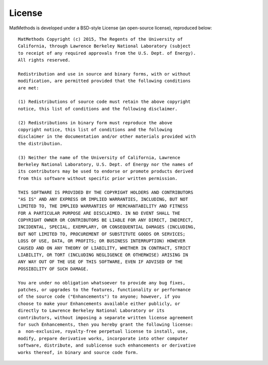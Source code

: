 =======
License
=======

MatMethods is developed under a BSD-style License (an open-source license), reproduced below::

    MatMethods Copyright (c) 2015, The Regents of the University of
    California, through Lawrence Berkeley National Laboratory (subject
    to receipt of any required approvals from the U.S. Dept. of Energy).
    All rights reserved.

    Redistribution and use in source and binary forms, with or without
    modification, are permitted provided that the following conditions
    are met:

    (1) Redistributions of source code must retain the above copyright
    notice, this list of conditions and the following disclaimer.

    (2) Redistributions in binary form must reproduce the above
    copyright notice, this list of conditions and the following
    disclaimer in the documentation and/or other materials provided with
    the distribution.

    (3) Neither the name of the University of California, Lawrence
    Berkeley National Laboratory, U.S. Dept. of Energy nor the names of
    its contributors may be used to endorse or promote products derived
    from this software without specific prior written permission.

    THIS SOFTWARE IS PROVIDED BY THE COPYRIGHT HOLDERS AND CONTRIBUTORS
    "AS IS" AND ANY EXPRESS OR IMPLIED WARRANTIES, INCLUDING, BUT NOT
    LIMITED TO, THE IMPLIED WARRANTIES OF MERCHANTABILITY AND FITNESS
    FOR A PARTICULAR PURPOSE ARE DISCLAIMED. IN NO EVENT SHALL THE
    COPYRIGHT OWNER OR CONTRIBUTORS BE LIABLE FOR ANY DIRECT, INDIRECT,
    INCIDENTAL, SPECIAL, EXEMPLARY, OR CONSEQUENTIAL DAMAGES (INCLUDING,
    BUT NOT LIMITED TO, PROCUREMENT OF SUBSTITUTE GOODS OR SERVICES;
    LOSS OF USE, DATA, OR PROFITS; OR BUSINESS INTERRUPTION) HOWEVER
    CAUSED AND ON ANY THEORY OF LIABILITY, WHETHER IN CONTRACT, STRICT
    LIABILITY, OR TORT (INCLUDING NEGLIGENCE OR OTHERWISE) ARISING IN
    ANY WAY OUT OF THE USE OF THIS SOFTWARE, EVEN IF ADVISED OF THE
    POSSIBILITY OF SUCH DAMAGE.

    You are under no obligation whatsoever to provide any bug fixes,
    patches, or upgrades to the features, functionality or performance
    of the source code ("Enhancements") to anyone; however, if you
    choose to make your Enhancements available either publicly, or
    directly to Lawrence Berkeley National Laboratory or its
    contributors, without imposing a separate written license agreement
    for such Enhancements, then you hereby grant the following license:
    a  non-exclusive, royalty-free perpetual license to install, use,
    modify, prepare derivative works, incorporate into other computer
    software, distribute, and sublicense such enhancements or derivative
    works thereof, in binary and source code form.
